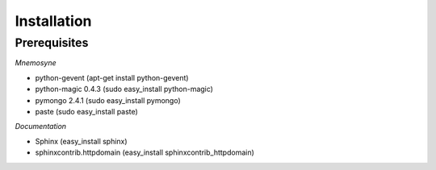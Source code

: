 ************
Installation
************

Prerequisites
=============


*Mnemosyne*

* python-gevent (apt-get install python-gevent)
* python-magic 0.4.3 (sudo easy_install python-magic)
* pymongo 2.4.1 (sudo easy_install pymongo)
* paste (sudo easy_install paste)

*Documentation*

* Sphinx (easy_install sphinx)
* sphinxcontrib.httpdomain (easy_install sphinxcontrib_httpdomain)
